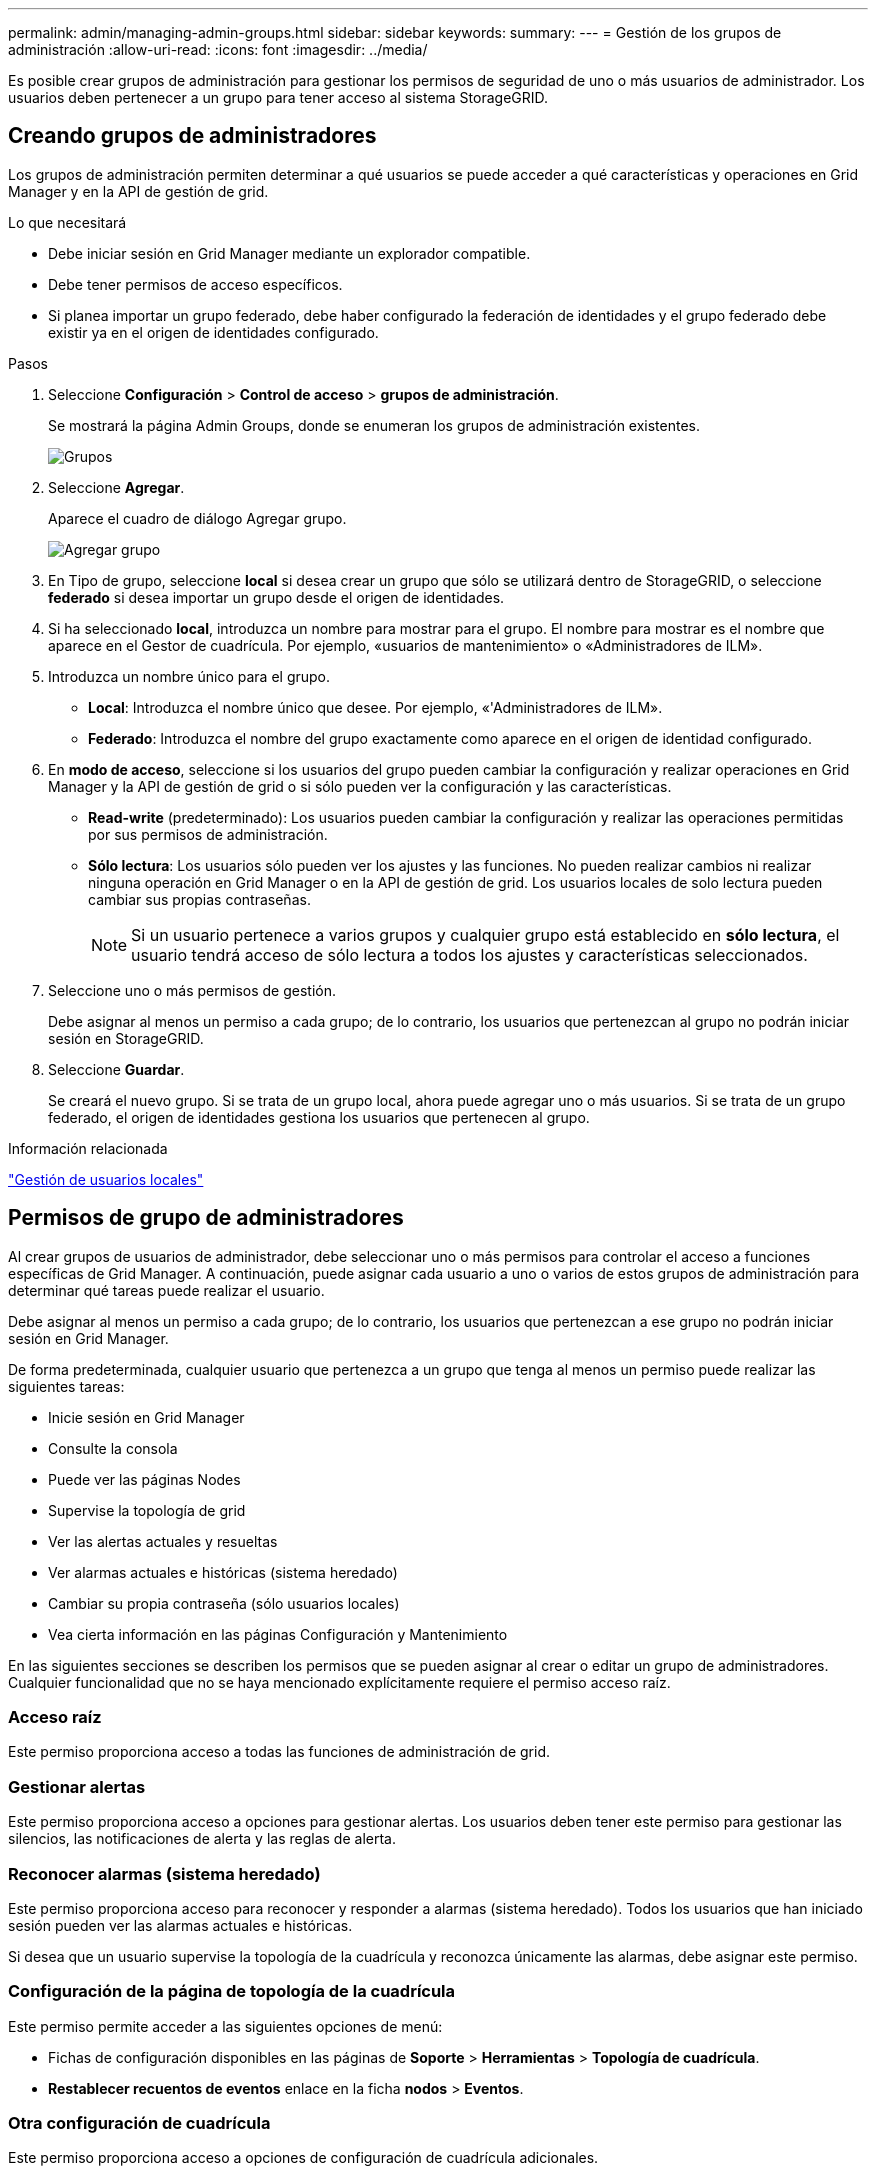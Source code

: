 ---
permalink: admin/managing-admin-groups.html 
sidebar: sidebar 
keywords:  
summary:  
---
= Gestión de los grupos de administración
:allow-uri-read: 
:icons: font
:imagesdir: ../media/


[role="lead"]
Es posible crear grupos de administración para gestionar los permisos de seguridad de uno o más usuarios de administrador. Los usuarios deben pertenecer a un grupo para tener acceso al sistema StorageGRID.



== Creando grupos de administradores

Los grupos de administración permiten determinar a qué usuarios se puede acceder a qué características y operaciones en Grid Manager y en la API de gestión de grid.

.Lo que necesitará
* Debe iniciar sesión en Grid Manager mediante un explorador compatible.
* Debe tener permisos de acceso específicos.
* Si planea importar un grupo federado, debe haber configurado la federación de identidades y el grupo federado debe existir ya en el origen de identidades configurado.


.Pasos
. Seleccione *Configuración* > *Control de acceso* > *grupos de administración*.
+
Se mostrará la página Admin Groups, donde se enumeran los grupos de administración existentes.

+
image::../media/groups.png[Grupos]

. Seleccione *Agregar*.
+
Aparece el cuadro de diálogo Agregar grupo.

+
image::../media/add_group.png[Agregar grupo]

. En Tipo de grupo, seleccione *local* si desea crear un grupo que sólo se utilizará dentro de StorageGRID, o seleccione *federado* si desea importar un grupo desde el origen de identidades.
. Si ha seleccionado *local*, introduzca un nombre para mostrar para el grupo. El nombre para mostrar es el nombre que aparece en el Gestor de cuadrícula. Por ejemplo, «usuarios de mantenimiento» o «Administradores de ILM».
. Introduzca un nombre único para el grupo.
+
** *Local*: Introduzca el nombre único que desee. Por ejemplo, «'Administradores de ILM».
** *Federado*: Introduzca el nombre del grupo exactamente como aparece en el origen de identidad configurado.


. En *modo de acceso*, seleccione si los usuarios del grupo pueden cambiar la configuración y realizar operaciones en Grid Manager y la API de gestión de grid o si sólo pueden ver la configuración y las características.
+
** *Read-write* (predeterminado): Los usuarios pueden cambiar la configuración y realizar las operaciones permitidas por sus permisos de administración.
** *Sólo lectura*: Los usuarios sólo pueden ver los ajustes y las funciones. No pueden realizar cambios ni realizar ninguna operación en Grid Manager o en la API de gestión de grid. Los usuarios locales de solo lectura pueden cambiar sus propias contraseñas.
+

NOTE: Si un usuario pertenece a varios grupos y cualquier grupo está establecido en *sólo lectura*, el usuario tendrá acceso de sólo lectura a todos los ajustes y características seleccionados.



. Seleccione uno o más permisos de gestión.
+
Debe asignar al menos un permiso a cada grupo; de lo contrario, los usuarios que pertenezcan al grupo no podrán iniciar sesión en StorageGRID.

. Seleccione *Guardar*.
+
Se creará el nuevo grupo. Si se trata de un grupo local, ahora puede agregar uno o más usuarios. Si se trata de un grupo federado, el origen de identidades gestiona los usuarios que pertenecen al grupo.



.Información relacionada
link:managing-local-users.html["Gestión de usuarios locales"]



== Permisos de grupo de administradores

Al crear grupos de usuarios de administrador, debe seleccionar uno o más permisos para controlar el acceso a funciones específicas de Grid Manager. A continuación, puede asignar cada usuario a uno o varios de estos grupos de administración para determinar qué tareas puede realizar el usuario.

Debe asignar al menos un permiso a cada grupo; de lo contrario, los usuarios que pertenezcan a ese grupo no podrán iniciar sesión en Grid Manager.

De forma predeterminada, cualquier usuario que pertenezca a un grupo que tenga al menos un permiso puede realizar las siguientes tareas:

* Inicie sesión en Grid Manager
* Consulte la consola
* Puede ver las páginas Nodes
* Supervise la topología de grid
* Ver las alertas actuales y resueltas
* Ver alarmas actuales e históricas (sistema heredado)
* Cambiar su propia contraseña (sólo usuarios locales)
* Vea cierta información en las páginas Configuración y Mantenimiento


En las siguientes secciones se describen los permisos que se pueden asignar al crear o editar un grupo de administradores. Cualquier funcionalidad que no se haya mencionado explícitamente requiere el permiso acceso raíz.



=== Acceso raíz

Este permiso proporciona acceso a todas las funciones de administración de grid.



=== Gestionar alertas

Este permiso proporciona acceso a opciones para gestionar alertas. Los usuarios deben tener este permiso para gestionar las silencios, las notificaciones de alerta y las reglas de alerta.



=== Reconocer alarmas (sistema heredado)

Este permiso proporciona acceso para reconocer y responder a alarmas (sistema heredado). Todos los usuarios que han iniciado sesión pueden ver las alarmas actuales e históricas.

Si desea que un usuario supervise la topología de la cuadrícula y reconozca únicamente las alarmas, debe asignar este permiso.



=== Configuración de la página de topología de la cuadrícula

Este permiso permite acceder a las siguientes opciones de menú:

* Fichas de configuración disponibles en las páginas de *Soporte* > *Herramientas* > *Topología de cuadrícula*.
* *Restablecer recuentos de eventos* enlace en la ficha *nodos* > *Eventos*.




=== Otra configuración de cuadrícula

Este permiso proporciona acceso a opciones de configuración de cuadrícula adicionales.


IMPORTANT: Para ver estas opciones adicionales, los usuarios también deben tener el permiso Configuración de página de topología de cuadrícula.

* *Alarmas* (sistema heredado):
+
** Alarmas globales
** Configuración de correo electrónico heredado


* *ILM*:
+
** Pools de almacenamiento
** Grados de almacenamiento


* *Configuración* > *Configuración de red*
+
** Coste del enlace


* *Configuración* > *Configuración del sistema*:
+
** Opciones de visualización
** Opciones de cuadrícula
** Opciones de almacenamiento


* *Configuración* > *Supervisión*:
+
** Eventos


* *Soporte*:
+
** AutoSupport






=== Cuentas de inquilino

Este permiso permite acceder a la página *arrendatarios* > *Cuentas de inquilino*.


NOTE: La versión 1 de la API de gestión de grid (que se ha obsoleto) utiliza este permiso para gestionar las políticas de grupos de inquilinos, restablecer las contraseñas de administrador de Swift y gestionar las claves de acceso de S3 de usuario raíz.



=== Cambiar la contraseña raíz del inquilino

Este permiso proporciona acceso a la opción *Cambiar contraseña raíz* de la página Cuentas de arrendatarios, lo que le permite controlar quién puede cambiar la contraseña del usuario raíz local del arrendatario. Los usuarios que no tienen este permiso no pueden ver la opción *Cambiar contraseña raíz*.


NOTE: Debe asignar el permiso Cuentas de inquilino al grupo para poder asignar este permiso.



=== Mantenimiento

Este permiso permite acceder a las siguientes opciones de menú:

* *Configuración* > *Configuración del sistema*:
+
** Nombres de dominio*
** Certificados de servidor*


* *Configuración* > *Supervisión*:
+
** Auditoría*


* *Configuración* > *Control de acceso*:
+
** Contraseñas de grid


* *Mantenimiento* > *tareas de mantenimiento*
+
** Retirada
** Expansión
** Recuperación


* *Mantenimiento* > *Red*:
+
** Servidores DNS*
** Red de red*
** Servidores NTP*


* *Mantenimiento* > *sistema*:
+
** Licencia*
** Paquete de recuperación
** Actualización de software


* *Soporte* > *Herramientas*:
+
** Registros


* Los usuarios que no tienen permiso de mantenimiento pueden ver, pero no editar, las páginas marcadas con un asterisco.




=== Consulta de métricas

Este permiso permite acceder a la página *Support* > *Tools* > *Metrics*. Este permiso también proporciona acceso a consultas de métricas Prometheus personalizadas mediante la sección *Metrics* de la API de gestión de grid.



=== ILM

Este permiso permite acceder a las siguientes opciones del menú *ILM*:

* *Código de borrado*
* *Reglas*
* *Políticas*
* *Regiones*



NOTE: El acceso a las opciones de menú *ILM* > *agrupaciones de almacenamiento* y *ILM* > *grados de almacenamiento* está controlado por los permisos de configuración de páginas de configuración de cuadrícula y topología de cuadrícula.



=== Búsqueda de metadatos de objetos

Este permiso proporciona acceso a la opción de menú *ILM* > *Búsqueda de metadatos de objetos*.



=== Administrador de dispositivos de almacenamiento

Este permiso proporciona acceso al System Manager de SANtricity E-Series en dispositivos de almacenamiento a través de Grid Manager.



=== Interacción entre permisos y modo de acceso

Para todos los permisos, la configuración del modo de acceso del grupo determina si los usuarios pueden cambiar la configuración y realizar operaciones o si sólo pueden ver la configuración y las funciones relacionadas. Si un usuario pertenece a varios grupos y cualquier grupo está establecido en *sólo lectura*, el usuario tendrá acceso de sólo lectura a todos los ajustes y características seleccionados.



=== Desactivación de funciones de la API de Grid Management

Puede utilizar la API de gestión de grid para desactivar por completo determinadas funciones del sistema StorageGRID. Cuando se desactiva una función, no se pueden asignar permisos a nadie para realizar las tareas relacionadas con esa función.

.Acerca de esta tarea
El sistema de funciones desactivadas le permite impedir el acceso a determinadas funciones del sistema StorageGRID. La desactivación de una característica es la única manera de impedir que el usuario raíz o los usuarios que pertenecen a grupos de administrador con el permiso acceso raíz puedan utilizar esa función.

Para comprender cómo puede ser útil esta funcionalidad, considere el siguiente escenario:

_Company A es un proveedor de servicios que arrienda la capacidad de almacenamiento de su sistema StorageGRID mediante la creación de cuentas de inquilino. Para proteger la seguridad de los objetos de sus arrendatarios, la Compañía A desea asegurarse de que sus propios empleados nunca tengan acceso a ninguna cuenta de arrendatario después de que se haya implementado la cuenta._

_La empresa A puede lograr este objetivo mediante el sistema Desactivar características en la API de gestión de grid. Al desactivar completamente la característica *Cambiar contraseña raíz de inquilino* en el administrador de grid (tanto la interfaz de usuario como la API), la empresa A puede garantizar que ningún usuario de administrador (incluido el usuario raíz y los usuarios pertenecientes a grupos con permiso de acceso raíz) puede cambiar la contraseña para el usuario raíz de cualquier cuenta de arrendatario._



==== Reactivación de las funciones desactivadas

De forma predeterminada, puede utilizar la API de administración de grid para reactivar una función que se haya desactivado. Sin embargo, si desea evitar que alguna vez se reactiven las funciones desactivadas, puede desactivar la propia función *activateFeatures*.


CAUTION: La función *activateFeatures* no se puede reactivar. Si decide desactivar esta función, tenga en cuenta que perderá permanentemente la capacidad de reactivar otras funciones desactivadas. Para restaurar cualquier funcionalidad perdida, debe ponerse en contacto con el soporte técnico.

Para obtener detalles, consulte las instrucciones para implementar las aplicaciones cliente S3 o Swift.

.Pasos
. Acceda a la documentación de Swagger para la API de Grid Management.
. Busque el extremo Desactivar funciones.
. Para desactivar una función, como *Cambiar contraseña raíz de inquilino*, envíe un cuerpo a la API de este modo:
+
[listing]
----
{ "grid": {"changeTenantRootPassword": true} }
----
+
Cuando se completa la solicitud, se desactiva la función Cambiar contraseña raíz de inquilino. El permiso Cambiar la administración de la contraseña raíz del inquilino ya no aparece en la interfaz de usuario y cualquier solicitud de API que intente cambiar la contraseña raíz de un inquilino fallará con "'403 Prohibido'".

. Para reactivar todas las funciones, envíe un cuerpo a la API de este modo:
+
[listing]
----
{ "grid": null }
----
+
Cuando se completa esta solicitud, se reactivan todas las funciones, incluida la función Cambiar contraseña raíz de inquilino. El permiso Cambiar la administración de contraseña raíz de arrendatario ahora aparece en la interfaz de usuario y cualquier solicitud de API que intente cambiar la contraseña raíz de un inquilino se realizará correctamente, suponiendo que el usuario tenga el permiso de administración de acceso raíz o Cambiar contraseña raíz de inquilino.

+

NOTE: El ejemplo anterior hace que se reactiven las funciones _all_ desactivadas. Si se han desactivado otras funciones que deben permanecer desactivadas, debe especificarlas explícitamente en la solicitud PUT. Por ejemplo, para reactivar la función Cambiar contraseña raíz de inquilino y continuar desactivando la función de confirmación de alarma, envíe esta solicitud DE PUT:

+
[listing]
----
{ "grid": { "alarmAcknowledgment": true } }
----


.Información relacionada
link:using-grid-management-api.html["Uso de la API de gestión de grid"]



== Modificar un grupo de administración

Es posible modificar un grupo admin para cambiar los permisos asociados con el grupo. Para los grupos de administración locales, también puede actualizar el nombre para mostrar.

.Lo que necesitará
* Debe iniciar sesión en Grid Manager mediante un explorador compatible.
* Debe tener permisos de acceso específicos.


.Pasos
. Seleccione *Configuración* > *Control de acceso* > *grupos de administración*.
. Seleccione el grupo.
+
Si el sistema incluye más de 20 elementos, puede especificar cuántas filas se muestran en cada página a la vez. A continuación, puede utilizar la función de búsqueda de su navegador para buscar un elemento específico en las filas mostradas actualmente.

. Haga clic en *Editar*.
. Opcionalmente, para grupos locales, introduzca el nombre del grupo que aparecerá a los usuarios, por ejemplo, "usuarios de mantenimiento".
+
No se puede cambiar el nombre único, que es el nombre del grupo interno.

. Si lo desea, puede cambiar el modo de acceso del grupo.
+
** *Read-write* (predeterminado): Los usuarios pueden cambiar la configuración y realizar las operaciones permitidas por sus permisos de administración.
** *Sólo lectura*: Los usuarios sólo pueden ver los ajustes y las funciones. No pueden realizar cambios ni realizar ninguna operación en Grid Manager o en la API de gestión de grid. Los usuarios locales de solo lectura pueden cambiar sus propias contraseñas.
+

NOTE: Si un usuario pertenece a varios grupos y cualquier grupo está establecido en *sólo lectura*, el usuario tendrá acceso de sólo lectura a todos los ajustes y características seleccionados.



. Opcionalmente, añada o elimine permisos de grupo.
+
Consulte la información sobre los permisos del grupo de administración.

. Seleccione *Guardar*.


.Información relacionada
<<Permisos de grupo de administradores>>



== Eliminar un grupo de administrador

Es posible eliminar un grupo de administración cuando se desea quitar el grupo del sistema y quitar todos los permisos asociados con el grupo. Al eliminar un grupo de administración, se quitan todos los usuarios de administrador del grupo, pero no se eliminan los usuarios de administrador.

.Lo que necesitará
* Debe iniciar sesión en Grid Manager mediante un explorador compatible.
* Debe tener permisos de acceso específicos.


.Acerca de esta tarea
Al eliminar un grupo, los usuarios asignados a ese grupo perderán todos los privilegios de acceso al Gestor de cuadrícula, a menos que un grupo diferente les conceda privilegios.

.Pasos
. Seleccione *Configuración* > *Control de acceso* > *grupos de administración*.
. Seleccione el nombre del grupo.
+
Si el sistema incluye más de 20 elementos, puede especificar cuántas filas se muestran en cada página a la vez. A continuación, puede utilizar la función de búsqueda de su navegador para buscar un elemento específico en las filas mostradas actualmente.

. Seleccione *Quitar*.
. Seleccione *OK*.

